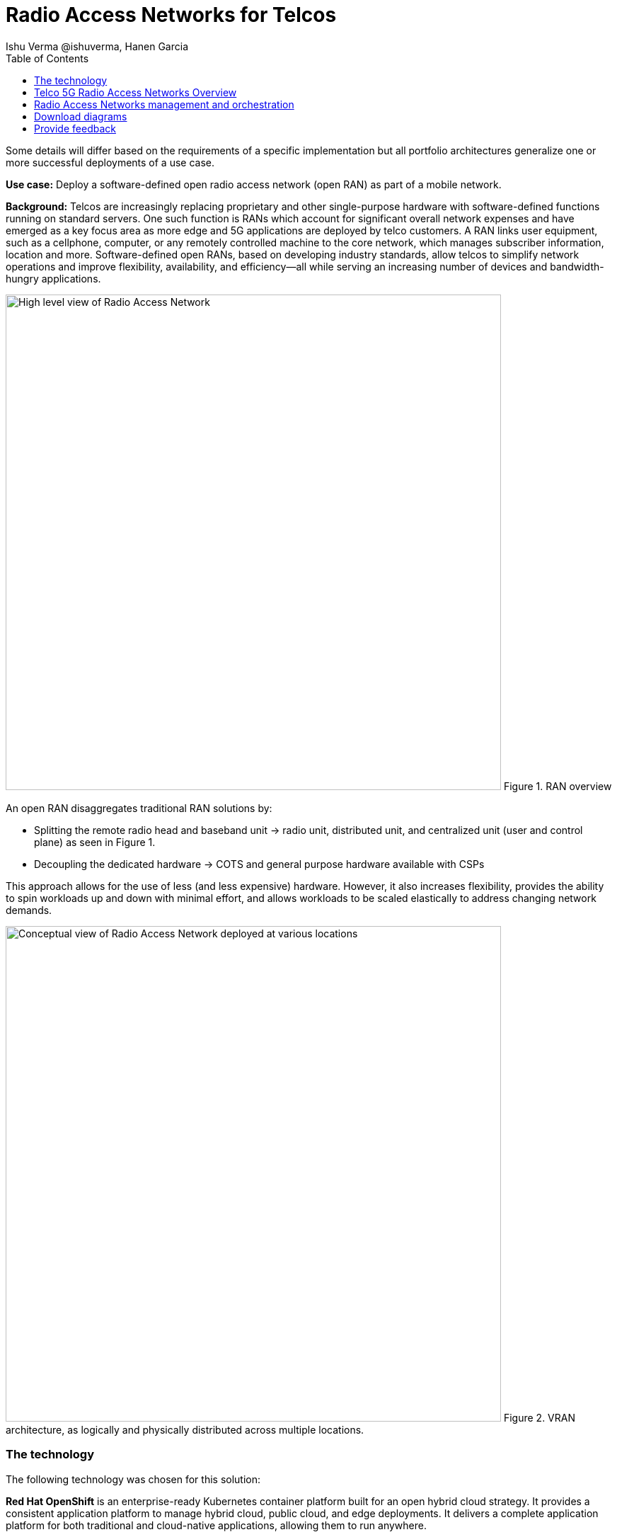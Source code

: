 = Radio Access Networks for Telcos
 Ishu Verma  @ishuverma, Hanen Garcia
:homepage: https://gitlab.com/osspa/portfolio-architecture-examples
:imagesdir: images
:icons: font
:source-highlighter: prettify
:description: 5G RAN modernization by taking advantage of latest cloud technology
:Keywords: Telco 5G, OpenShift, Ansible, Hybrid Cloud, Linux, Automation, Mobile Broadband, Radio Access Network
:toc: left
:toclevels: 5


Some details will differ based on the requirements of a specific implementation but all portfolio architectures generalize one or more successful deployments of a use case.

*Use case:* Deploy a software-defined open radio access network (open RAN) as part of a mobile network.

*Background:* Telcos  are increasingly replacing proprietary and other single-purpose hardware with software-defined functions running on standard servers.
One such function is RANs which account for significant overall network expenses and have emerged as a key focus area as more edge and 5G applications are deployed by telco customers. A RAN links user equipment, such as a cellphone, computer, or any remotely controlled machine to the core network, which manages subscriber information, location and more.
Software-defined open RANs, based on developing industry standards, allow telcos to simplify network operations and improve flexibility, availability, and efficiency—all while serving an increasing number of devices and bandwidth-hungry applications.

--
image:https://gitlab.com/osspa/portfolio-architecture-examples/-/raw/main/images/intro-marketectures/telco-ran-marketing-slide.png[alt="High level view of Radio Access Network", width=700]
Figure 1. RAN overview
--

An open RAN disaggregates traditional RAN solutions by:

- Splitting the remote radio head and baseband unit → radio unit, distributed unit, and centralized unit (user and control plane) as seen in Figure 1.
- Decoupling the dedicated hardware → COTS and general purpose hardware available with CSPs

This approach allows for the use of less (and less expensive) hardware. However, it also increases flexibility, provides the ability to spin workloads up and down with minimal effort, and allows workloads to be scaled elastically to address changing network demands.


--
image:https://gitlab.com/osspa/portfolio-architecture-examples/-/raw/main/images/logical-diagrams/telco-ran-ld.png[alt="Conceptual view of Radio Access Network deployed at various locations", width=700]
Figure 2. VRAN architecture, as logically and physically distributed across multiple locations.
--

=== The technology

The following technology was chosen for this solution:

*Red Hat OpenShift* is an enterprise-ready Kubernetes container platform built for an open hybrid cloud strategy. It provides a consistent application platform to manage hybrid cloud, public cloud,  and edge deployments. It delivers a complete application platform for both traditional and cloud-native applications, allowing them to run anywhere.

*Red Hat Smart Management* combines flexible and powerful infrastructure management capabilities with the ability to execute remediation plans. It helps you more securely manage any environment supported by Red Hat Enterprise Linux, from physical machines to hybrid clouds.

*Red Hat Advanced Cluster Management for Kubernetes* controls clusters and applications from a single console, with built-in security policies. Extend the value of Red Hat OpenShift by deploying apps, managing multiple clusters, and enforcing policies across multiple clusters at scale.

*Red Hat Quay* is a private container registry that stores, builds, and deploys container images. It analyzes your images for security vulnerabilities, identifying potential issues that can help you mitigate security risks.

*Red Hat Identity Management* provides a centralized and unified way to manage identity stores, authentication, policies, and authorization policies in a Linux-based domain.

*Red Hat OpenShift Data Foundations* is software-defined storage for containers. Engineered as the data and storage services platform for Red Hat OpenShift, Red Hat OpenShift Data Foundation helps teams develop and deploy applications quickly and efficiently across clouds.

*Red Hat Enterprise Linux* is the world’s leading enterprise Linux platform. It’s an open source operating system (OS). It’s the foundation from which you can scale existing apps—and roll out emerging technologies—across bare-metal, virtual, container, and all types of cloud environments.

== Telco 5G Radio Access Networks Overview
--
image:https://gitlab.com/osspa/portfolio-architecture-examples/-/raw/main/images/schematic-diagrams/telco-ran-sd.png[alt="Network topology of network components", width=700]
Figure 3. Schematic diagram of centralized RAN

By decoupling RAN software from the underlying hardware platforms, commodity hardware platforms can be used for deploying RAN components like CU (Central Units) and the DU (Distributed Units). This architecture supports the open RAN deployment scenario in which the Distributed Units are located at the edge sites and Central Units are located at the regional data center. The RU (Radio Unit) is deployed at the cell site.

The regional data center hosts operators needed for deployment and operations of various infrastructure components like Intel wireless FEC accelerator, SR-IOV NIC accelerator, precision time protocol (PTP), storage, logging, cluster management, and GitOps.

The central data center hosts 5G core components and other management functions such as cluster management and the code/configuration repository).

The https://www.o-ran.org/[O-RAN Alliance] defines interfaces between components (as shown in Figure 3) as follows:

- Orchestrator and RAN components — A1 interface.
- RIC (RAN Intelligent Controller) and CU/DU — E2 Interface.
- CU-CP (control plane) and CU-UP (user plane) — E1 Interface.
- CU-DU — F1 interface.
- DU-RU  — Open FrontHaul.
- Orchestrator and Cloud Platform (O-Cloud) — O2 Interface.

--
== Radio Access Networks management and orchestration
--
image:https://gitlab.com/osspa/portfolio-architecture-examples/-/raw/main/images/schematic-diagrams/telco-ran-mgmt-sd.png[alt="Management and Orchestration of RAN components", width=700]
Figure 4. Schematic diagram of RAN management and orchestration
--

As service providers deploy applications across multiple sites, new operational and business challenges arise with challenges that include:

- Management that is error-prone and not scalable
- Inconsistency with security controls across environments
- Lack of an easy way to verify components
- Difficulty in managing configurations, policies, and compliance

GitOps is the preferred solution to manage such complex operational scenarios. Figure 4 shows schematically how a GitOps Operator can be deployed to manage both centralized and distributed RAN components with GitOps workflows across multiple sites.

The various components of the RAN solution are orchestrated in a standardized manner using Kubernetes primitives and Red Hat Advanced Cluster Management for Kubernetes (ACM). The event streaming data for various metrics and logs is enabled with Kafka

== Download diagrams
View and download all of the diagrams above in our open source tooling site.
--
https://www.redhat.com/architect/portfolio/tool/index.html?#gitlab.com/osspa/portfolio-architecture-examples/-/raw/main/diagrams/telco-ran-pb.drawio[[Open Diagrams]]
--

== Provide feedback
You can offer to help correct or enhance this architecture by filing an issue or submitting a merge request against this Portfolio Architecture product in our https://gitlab.com/osspa/portfolio-architecture-examples/-/blob/main/telco-radio-access-networks.adoc[GitLab repositories].
